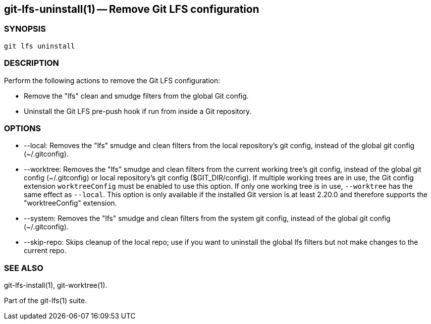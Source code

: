 == git-lfs-uninstall(1) -- Remove Git LFS configuration

=== SYNOPSIS

`git lfs uninstall`

=== DESCRIPTION

Perform the following actions to remove the Git LFS configuration:

* Remove the "lfs" clean and smudge filters from the global Git config.
* Uninstall the Git LFS pre-push hook if run from inside a Git
repository.

=== OPTIONS

* --local: Removes the "lfs" smudge and clean filters from the local
repository's git config, instead of the global git config
(~/.gitconfig).
* --worktree: Removes the "lfs" smudge and clean filters from the
current working tree's git config, instead of the global git config
(~/.gitconfig) or local repository's git config ($GIT_DIR/config). If
multiple working trees are in use, the Git config extension
`worktreeConfig` must be enabled to use this option. If only one working
tree is in use, `--worktree` has the same effect as `--local`. This
option is only available if the installed Git version is at least 2.20.0
and therefore supports the "worktreeConfig" extension.
* --system: Removes the "lfs" smudge and clean filters from the system
git config, instead of the global git config (~/.gitconfig).
* --skip-repo: Skips cleanup of the local repo; use if you want to
uninstall the global lfs filters but not make changes to the current
repo.

=== SEE ALSO

git-lfs-install(1), git-worktree(1).

Part of the git-lfs(1) suite.
